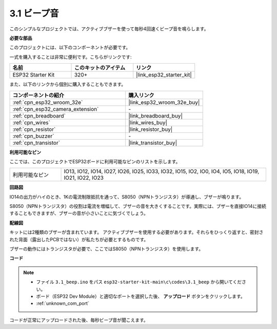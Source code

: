 .. _ar_ac_buz:

3.1 ビープ音
==================
このシンプルなプロジェクトでは、アクティブブザーを使って毎秒4回速くビープ音を鳴らします。

**必要な部品**

このプロジェクトには、以下のコンポーネントが必要です。

一式を購入することは非常に便利です。こちらがリンクです:

.. list-table::
    :widths: 20 20 20
    :header-rows: 1

    *   - 名前
        - このキットのアイテム
        - リンク
    *   - ESP32 Starter Kit
        - 320+
        - |link_esp32_starter_kit|

また、以下のリンクから個別に購入することもできます。

.. list-table::
    :widths: 30 20
    :header-rows: 1

    *   - コンポーネントの紹介
        - 購入リンク

    *   - :ref:`cpn_esp32_wroom_32e`
        - |link_esp32_wroom_32e_buy|
    *   - :ref:`cpn_esp32_camera_extension`
        - \-
    *   - :ref:`cpn_breadboard`
        - |link_breadboard_buy|
    *   - :ref:`cpn_wires`
        - |link_wires_buy|
    *   - :ref:`cpn_resistor`
        - |link_resistor_buy|
    *   - :ref:`cpn_buzzer`
        - \-
    *   - :ref:`cpn_transistor`
        - |link_transistor_buy|

**利用可能なピン**

ここでは、このプロジェクトでESP32ボードに利用可能なピンのリストを示します。

.. list-table::
    :widths: 5 20 

    * - 利用可能なピン
      - IO13, IO12, IO14, IO27, IO26, IO25, IO33, IO32, IO15, IO2, IO0, IO4, IO5, IO18, IO19, IO21, IO22, IO23


**回路図**

.. image:: ../../img/circuit/circuit_3.1_buzzer.png
    :width: 500
    :align: center

IO14の出力がハイのとき、1Kの電流制限抵抗を通って、S8050（NPNトランジスタ）が導通し、ブザーが鳴ります。

S8050（NPNトランジスタ）の役割は電流を増幅して、ブザーの音を大きくすることです。実際には、ブザーを直接IO14に接続することもできますが、ブザーの音が小さいことに気づくでしょう。

**配線図**


キットには2種類のブザーが含まれています。
アクティブブザーを使用する必要があります。それらをひっくり返すと、密封された背面（露出したPCBではない）が私たちが必要とするものです。

.. image:: ../../components/img/buzzer.png
    :width: 500
    :align: center

ブザーの動作にはトランジスタが必要で、ここではS8050（NPNトランジスタ）を使用します。

.. image:: ../../img/wiring/3.1_buzzer_bb.png


**コード**


.. note::

    * ファイル ``3.1_beep.ino`` をパス ``esp32-starter-kit-main\c\codes\3.1_beep`` から開いてください。
    * ボード（ESP32 Dev Module）と適切なポートを選択した後、 **アップロード** ボタンをクリックします。
    * :ref:`unknown_com_port`
   
.. raw:: html
    
    <iframe src=https://create.arduino.cc/editor/sunfounder01/f17a663c-2941-407e-9137-6f6eacd28c23/preview?embed style="height:510px;width:100%;margin:10px 0" frameborder=0></iframe>

コードが正常にアップロードされた後、毎秒ビープ音が聞こえます。
